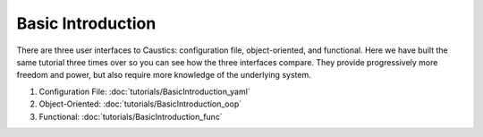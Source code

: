 Basic Introduction
==================

There are three user interfaces to Caustics: configuration file, object-oriented, and functional.
Here we have built the same tutorial three times over so you can see how the three interfaces compare.
They provide progressively more freedom and power, but also require more knowledge of the underlying system.

1. Configuration File: :doc:`tutorials/BasicIntroduction_yaml`
2. Object-Oriented: :doc:`tutorials/BasicIntroduction_oop`
3. Functional: :doc:`tutorials/BasicIntroduction_func`
